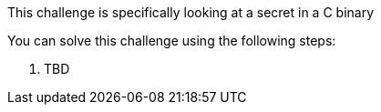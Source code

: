 This challenge is specifically looking at a secret in a C binary

You can solve this challenge using the following steps:

1. TBD
